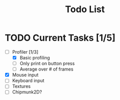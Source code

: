 #+TITLE: Todo List

* TODO Current Tasks [1/5]
+ [-] Profiler [1/3]
  - [X] Basic profiling
  - [ ] Only print on button press
  - [ ] Average over # of frames
+ [X] Mouse input
+ [ ] Keyboard input
+ [ ] Textures
+ [ ] Chipmunk2D?
